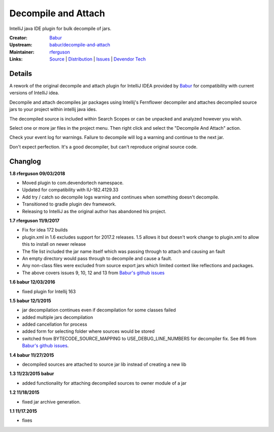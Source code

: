 Decompile and Attach
====================

IntelliJ java IDE plugin for bulk decompile of jars.

:Creator: `Babur`_
:Upstream: `babur/decompile-and-attach`_
:Maintainer: `rferguson`_
:Links: `Source`_ | `Distribution`_ | `Issues`_ | `Devendor Tech`_

Details
-------

A rework of the original decompile and attach plugin for IntelliJ IDEA provided by
`Babur`_ for compatibility with current versions of IntelliJ idea.

Decompile and attach decompiles jar packages using Intellij's Fernflower decompiler
and attaches decompiled source jars to your project within intellij java ides.

The decompiled source is included within Search Scopes or can be unpacked and analyzed however you wish.

Select one or more jar files in the project menu. Then right click and select the "Decompile And Attach" action.

Check your event log for warnings. Failure to decompile will log a warning and continue to the next jar.

Don't expect perfection. It's a good decompiler, but can't reproduce original source code.

Changlog
--------


**1.8 rferguson 09/03/2018**

* Moved plugin to com.devendortech namespace.
* Updated for compatibility with IU-182.4129.33
* Add try / catch so decompile logs warning and continues when something doesn't decompile.
* Transitioned to gradle plugin dev framework.
* Releasing to IntelliJ as the original author has abandoned his project.

**1.7 rferguson 11/9/2017**

* Fix for idea 172 builds
* plugin.xml in 1.6 excludes support for 2017.2 releases.
  1.5 allows it but doesn't work change to plugin.xml to allow this
  to install on newer release
* The file list included the jar name itself which was passing through
  to attach and causing an fault
* An empty directory would pass through to decompile and cause a fault.
* Any non-class files were excluded from source export jars which
  limited context like reflections and packages.
* The above covers issues 9, 10, 12 and 13 from `Babur's github issues`_

**1.6 babur 12/03/2016**

* fixed plugin for Intellij 163

**1.5 babur 12/1/2015**

* jar decompilation continues even if decompilation for some classes failed
* added multiple jars decompilation
* added cancellation for process
* added form for selecting folder where sources would be stored
* switched from BYTECODE_SOURCE_MAPPING to USE_DEBUG_LINE_NUMBERS for decompiler fix.
  See #6 from `Babur's github issues`_.

**1.4 babur 11/27/2015**

* decompiled sources are attached to source jar lib instead of creating a new lib

**1.3 11/23/2015 babur**

* added functionality for attaching decompiled sources to owner module of a jar

**1.2 11/18/2015**

* fixed jar archive generation.


**1.1 11/17.2015**

* fixes


.. _Babur: https://github.com/bduisenov
.. _babur/decompile-and-attach: https://github.com/bduisenov/decompile-and-attach
.. _rferguson: https://github.com/devendor
.. _source: https://github.com/devendor/decompile-and-attach
.. _Distribution: https://plugins.jetbrains.com/plugin/11094-decompile-and-attach
.. _Issues: https://github.com/devendor/decompile-and-attach/issues
.. _Babur's github issues: https://github.com/bduisenov/decompile-and-attach/issues
.. _Devendor Tech: https://www.devendortech.com/articles/decompile.html
